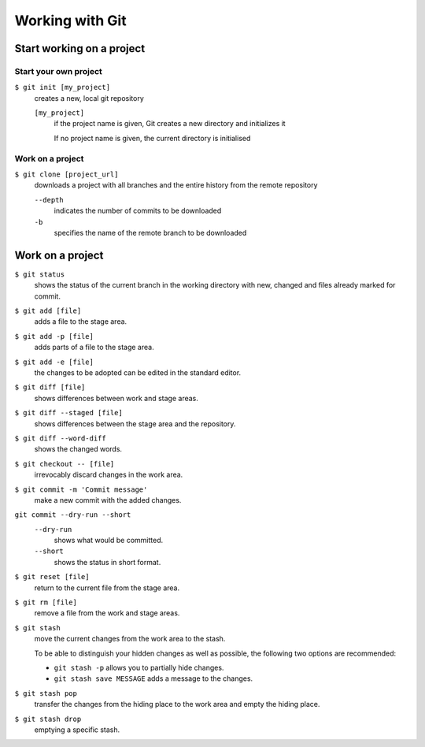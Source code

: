 Working with Git
================

Start working on a project
--------------------------

Start your own project
~~~~~~~~~~~~~~~~~~~~~~

``$ git init [my_project]``
    creates a new, local git repository

    ``[my_project]``
        if the project name is given, Git creates a new directory and
        initializes it

        If no project name is given, the current directory is initialised

Work on a project
~~~~~~~~~~~~~~~~~

``$ git clone [project_url]``
    downloads a project with all branches and the entire history from the remote
    repository

    ``--depth``
        indicates the number of commits to be downloaded

    ``-b``
        specifies the name of the remote branch to be downloaded

Work on a project
-----------------

``$ git status``
    shows the status of the current branch in the working directory with new,
    changed and files already marked for commit.
``$ git add [file]``
    adds a file to the stage area.
``$ git add -p [file]``
    adds parts of a file to the stage area.
``$ git add -e [file]``
    the changes to be adopted can be edited in the standard editor.
``$ git diff [file]``
    shows differences between work and stage areas.
``$ git diff --staged [file]``
    shows differences between the stage area and the repository.
``$ git diff --word-diff``
    shows the changed words.
``$ git checkout -- [file]``
    irrevocably discard changes in the work area.
``$ git commit -m 'Commit message'``
    make a new commit with the added changes.
``git commit --dry-run --short``
    ``--dry-run``
        shows what would be committed.
    ``--short``
        shows the status in short format.

``$ git reset [file]``
    return to the current file from the stage area.
``$ git rm [file]``
    remove a file from the work and stage areas.
``$ git stash``
    move the current changes from the work area to the stash.

    To be able to distinguish your hidden changes as well as possible, the
    following two options are recommended:

    * ``git stash -p`` allows you to partially hide changes.
    * ``git stash save MESSAGE`` adds a message to the changes.

``$ git stash pop``
    transfer the changes from the hiding place to the work area and empty the
    hiding place.
``$ git stash drop``
    emptying a specific stash.

